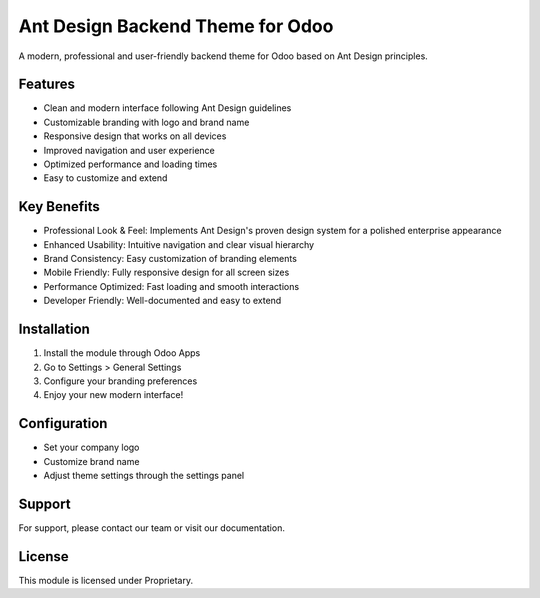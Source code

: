 Ant Design Backend Theme for Odoo
==============================

A modern, professional and user-friendly backend theme for Odoo based on Ant Design principles.

Features
--------

* Clean and modern interface following Ant Design guidelines
* Customizable branding with logo and brand name
* Responsive design that works on all devices
* Improved navigation and user experience
* Optimized performance and loading times
* Easy to customize and extend

Key Benefits
-----------

* Professional Look & Feel: Implements Ant Design's proven design system for a polished enterprise appearance
* Enhanced Usability: Intuitive navigation and clear visual hierarchy
* Brand Consistency: Easy customization of branding elements
* Mobile Friendly: Fully responsive design for all screen sizes
* Performance Optimized: Fast loading and smooth interactions
* Developer Friendly: Well-documented and easy to extend

Installation
-----------

1. Install the module through Odoo Apps
2. Go to Settings > General Settings
3. Configure your branding preferences
4. Enjoy your new modern interface!

Configuration
------------

* Set your company logo
* Customize brand name
* Adjust theme settings through the settings panel

Support
-------

For support, please contact our team or visit our documentation.

License
-------

This module is licensed under Proprietary.
